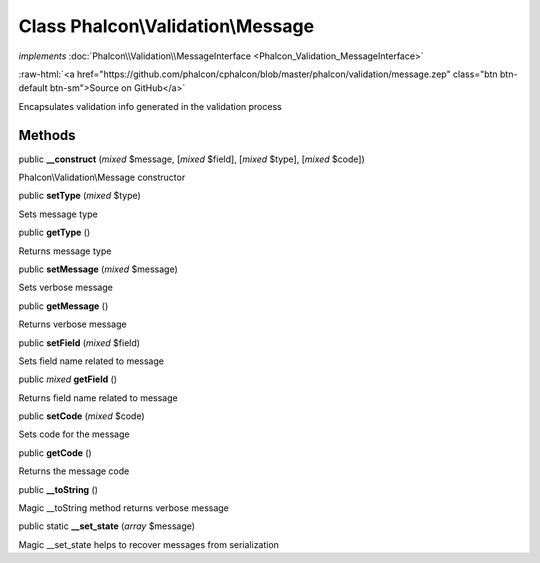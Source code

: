 Class **Phalcon\\Validation\\Message**
======================================

*implements* :doc:`Phalcon\\Validation\\MessageInterface <Phalcon_Validation_MessageInterface>`

.. role:: raw-html(raw)
   :format: html

:raw-html:`<a href="https://github.com/phalcon/cphalcon/blob/master/phalcon/validation/message.zep" class="btn btn-default btn-sm">Source on GitHub</a>`

Encapsulates validation info generated in the validation process


Methods
-------

public  **__construct** (*mixed* $message, [*mixed* $field], [*mixed* $type], [*mixed* $code])

Phalcon\\Validation\\Message constructor



public  **setType** (*mixed* $type)

Sets message type



public  **getType** ()

Returns message type



public  **setMessage** (*mixed* $message)

Sets verbose message



public  **getMessage** ()

Returns verbose message



public  **setField** (*mixed* $field)

Sets field name related to message



public *mixed* **getField** ()

Returns field name related to message



public  **setCode** (*mixed* $code)

Sets code for the message



public  **getCode** ()

Returns the message code



public  **__toString** ()

Magic __toString method returns verbose message



public static  **__set_state** (*array* $message)

Magic __set_state helps to recover messages from serialization



